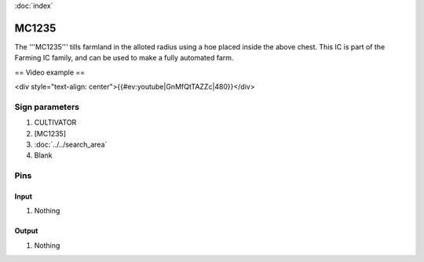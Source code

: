 :doc:`index`

======
MC1235
======

The '''MC1235''' tills farmland in the alloted radius using a hoe placed inside the above chest.
This IC is part of the Farming IC family, and can be used to make a fully automated farm.

== Video example ==

<div style="text-align: center">{{#ev:youtube|GnMfQtTAZZc|480}}</div>

Sign parameters
===============

#. CULTIVATOR
#. [MC1235]
#. :doc:`../../search_area`
#. Blank

Pins
====

Input
-----

#. Nothing

Output
------

#. Nothing

